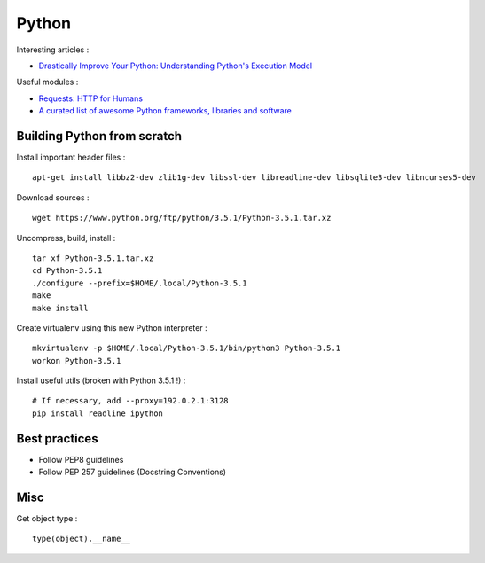 
======
Python
======

Interesting articles :

- `Drastically Improve Your Python: Understanding Python's Execution Model <http://www.jeffknupp.com/blog/2013/02/14/drastically-improve-your-python-understanding-pythons-execution-model/>`_

Useful modules :

- `Requests: HTTP for Humans <http://docs.python-requests.org/en/latest/>`_
- `A curated list of awesome Python frameworks, libraries and software <https://github.com/vinta/awesome-python>`_

Building Python from scratch
============================

Install important header files : ::

    apt-get install libbz2-dev zlib1g-dev libssl-dev libreadline-dev libsqlite3-dev libncurses5-dev

Download sources : ::

    wget https://www.python.org/ftp/python/3.5.1/Python-3.5.1.tar.xz

Uncompress, build, install : ::

    tar xf Python-3.5.1.tar.xz
    cd Python-3.5.1
    ./configure --prefix=$HOME/.local/Python-3.5.1
    make
    make install

Create virtualenv using this new Python interpreter : ::

    mkvirtualenv -p $HOME/.local/Python-3.5.1/bin/python3 Python-3.5.1
    workon Python-3.5.1

Install useful utils (broken with Python 3.5.1 !) : ::

    # If necessary, add --proxy=192.0.2.1:3128
    pip install readline ipython

Best practices
==============
- Follow PEP8 guidelines
- Follow PEP 257 guidelines (Docstring Conventions)

Misc
====

Get object type : ::

    type(object).__name__

